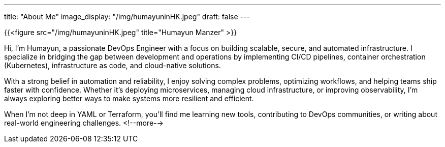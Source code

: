 ---
title: "About Me"
image_display: "/img/humayuninHK.jpeg"
draft: false
---

{{<figure src="/img/humayuninHK.jpeg" title="Humayun Manzer" >}}

Hi, I'm Humayun, a passionate DevOps Engineer with a focus on building scalable, secure, and automated infrastructure. I specialize in bridging the gap between development and operations by implementing CI/CD pipelines, container orchestration (Kubernetes), infrastructure as code, and cloud-native solutions.

With a strong belief in automation and reliability, I enjoy solving complex problems, optimizing workflows, and helping teams ship faster with confidence. Whether it's deploying microservices, managing cloud infrastructure, or improving observability, I'm always exploring better ways to make systems more resilient and efficient.

When I'm not deep in YAML or Terraform, you'll find me learning new tools, contributing to DevOps communities, or writing about real-world engineering challenges.
<!--more-->